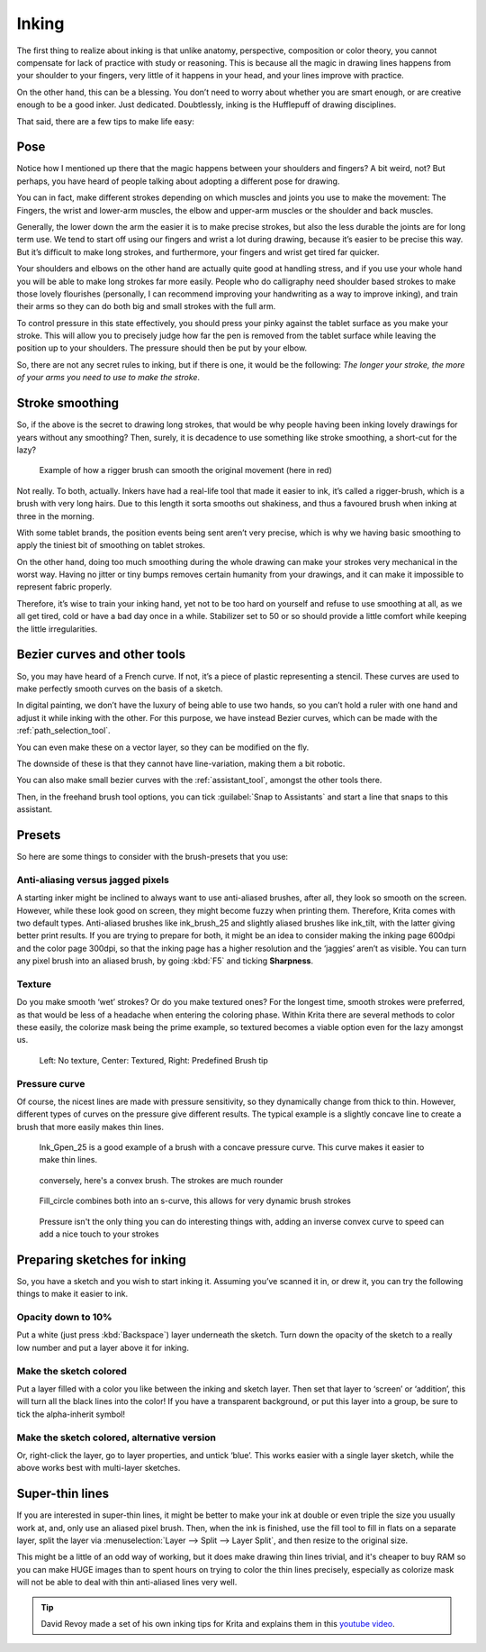 .. meta::
   :description lang=en:
        tips and tricks for inking in Krita

.. metadata-placeholder
   :authors: - Wolthera van Hövell tot Westerflier <griffinvalley@gmail.com>
   :license: GNU free documentation license 1.3 or later.

.. _inking:

======
Inking
======

The first thing to realize about inking is that unlike anatomy, perspective, composition or color theory, you cannot compensate for lack of practice with study or reasoning. This is because all the magic in drawing lines happens from your shoulder to your fingers, very little of it happens in your head, and your lines improve with practice.

On the other hand, this can be a blessing. You don’t need to worry about whether you are smart enough, or are creative enough to be a good inker. Just dedicated. Doubtlessly, inking is the Hufflepuff of drawing disciplines.

That said, there are a few tips to make life easy:

Pose
----

Notice how I mentioned up there that the magic happens between your shoulders and fingers? A bit weird, not? But perhaps, you have heard of people talking about adopting a different pose for drawing.

You can in fact, make different strokes depending on which muscles and joints you use to make the movement: The Fingers, the wrist and lower-arm muscles, the elbow and upper-arm muscles or the shoulder and back muscles.

.. image:: /images/en/inking/Stroke_fingers.gif
    :alt: finger movement

.. image:: /images/en/inking/Stroke_wrist.gif
    :alt: wrist movement

Generally, the lower down the arm the easier it is to make precise strokes, but also the less durable the joints are for long term use. We tend to start off using our fingers and wrist a lot during drawing, because it’s easier to be precise this way. But it’s difficult to make long strokes, and furthermore, your fingers and wrist get tired far quicker.

.. image:: /images/en/inking/Stroke_arm.gif
    :alt: arm movement

.. image:: /images/en/inking/Stroke_shoulder.gif
    :alt: stroke shoulder movement

Your shoulders and elbows on the other hand are actually quite good at handling stress, and if you use your whole hand you will be able to make long strokes far more easily. People who do calligraphy need shoulder based strokes to make those lovely flourishes (personally, I can recommend improving your handwriting as a way to improve inking), and train their arms so they can do both big and small strokes with the full arm.

To control pressure in this state effectively, you should press your pinky against the tablet surface as you make your stroke. This will allow you to precisely judge how far the pen is removed from the tablet surface while leaving the position up to your shoulders. The pressure should then be put by your elbow.

So, there are not any secret rules to inking, but if there is one, it would be the following: *The longer your stroke, the more of your arms you need to use to make the stroke*.

Stroke smoothing
----------------

So, if the above is the secret to drawing long strokes, that would be why people having been inking lovely drawings for years without any smoothing? Then, surely, it is decadence to use something like stroke smoothing, a short-cut for the lazy?

.. figure:: /images/en/inking/Stroke_rigger.gif
    :alt: rigger brush demonstration

    Example of how a rigger brush can smooth the original movement (here in red)

Not really. To both, actually. Inkers have had a real-life tool that made it easier to ink, it’s called a rigger-brush, which is a brush with very long hairs. Due to this length it sorta smooths out shakiness, and thus a favoured brush when inking at three in the morning.

With some tablet brands, the position events being sent aren’t very precise, which is why we having basic smoothing to apply the tiniest bit of smoothing on tablet strokes.

On the other hand, doing too much smoothing during the whole drawing can make your strokes very mechanical in the worst way. Having no jitter or tiny bumps removes certain humanity from your drawings, and it can make it impossible to represent fabric properly.

Therefore, it’s wise to train your inking hand, yet not to be too hard on yourself and refuse to use smoothing at all, as we all get tired, cold or have a bad day once in a while. Stabilizer set to 50 or so should provide a little comfort while keeping the little irregularities.

Bezier curves and other tools
-----------------------------

So, you may have heard of a French curve. If not, it’s a piece of plastic representing a stencil. These curves are used to make perfectly smooth curves on the basis of a sketch.

In digital painting, we don’t have the luxury of being able to use two hands, so you can’t hold a ruler with one hand and adjust it while inking with the other. For this purpose, we have instead Bezier curves, which can be made with the :ref:`path_selection_tool`.

You can even make these on a vector layer, so they can be modified on the fly.

The downside of these is that they cannot have line-variation, making them a bit robotic.

You can also make small bezier curves with the :ref:`assistant_tool`, amongst the other tools there.

Then, in the freehand brush tool options, you can tick :guilabel:`Snap to Assistants` and start a line that snaps to this assistant.

Presets
-------

So here are some things to consider with the brush-presets that you use:

Anti-aliasing versus jagged pixels
""""""""""""""""""""""""""""""""""

A starting inker might be inclined to always want to use anti-aliased brushes, after all, they look so smooth on the screen. However, while these look good on screen, they might become fuzzy when printing them. Therefore, Krita comes with two default types. Anti-aliased brushes like ink_brush_25 and slightly aliased brushes like ink_tilt, with the latter giving better print results. If you are trying to prepare for both, it might be an idea to consider making the inking page 600dpi and the color page 300dpi, so that the inking page has a higher resolution and the ‘jaggies’ aren’t as visible. You can turn any pixel brush into an aliased brush, by going :kbd:`F5` and ticking **Sharpness**.

Texture
"""""""

Do you make smooth ‘wet’ strokes? Or do you make textured ones? For the longest time, smooth strokes were preferred, as that would be less of a headache when entering the coloring phase. Within Krita there are several methods to color these easily, the colorize mask being the prime example, so textured becomes a viable option even for the lazy amongst us.

.. figure:: /images/en/inking/Inking_patterned.png
    :alt: type of strokes

    Left: No texture, Center: Textured, Right: Predefined Brush tip

Pressure curve
""""""""""""""

Of course, the nicest lines are made with pressure sensitivity, so they dynamically change from thick to thin. However, different types of curves on the pressure give different results. The typical example is a slightly concave line to create a brush that more easily makes thin lines.

.. figure:: /images/en/inking/Ink_gpen.png
    :alt: pressure curve for ink gpen

    Ink_Gpen_25 is a good example of a brush with a concave pressure curve. This curve makes it easier to make thin lines.

.. figure:: /images/en/inking/Ink_convex.png
    :alt: convex inking brush

    conversely, here's a convex brush. The strokes are much rounder

.. figure:: /images/en/inking/Ink_fill_circle.png
    :alt: ink fill circle

    Fill_circle combines both into an s-curve, this allows for very dynamic brush strokes

.. figure:: /images/en/inking/Ink_speed.png
    :alt: inverse convex to speed parameter

    Pressure isn't the only thing you can do interesting things with, adding an inverse convex curve to speed can add a nice touch to your strokes

Preparing sketches for inking
-----------------------------

So, you have a sketch and you wish to start inking it. Assuming you’ve scanned it in, or drew it, you can try the following things to make it easier to ink.

Opacity down to 10%
"""""""""""""""""""

Put a white (just press :kbd:`Backspace`) layer underneath the sketch. Turn down the opacity of the sketch to a really low number and put a layer above it for inking.

Make the sketch colored
"""""""""""""""""""""""

Put a layer filled with a color you like between the inking and sketch layer. Then set that layer to ‘screen’ or ‘addition’, this will turn all the black lines into the color! If you have a transparent background, or put this layer into a group, be sure to tick the alpha-inherit symbol!

Make the sketch colored, alternative version
""""""""""""""""""""""""""""""""""""""""""""

Or, right-click the layer, go to layer properties, and untick ‘blue’. This works easier with a single layer sketch, while the above works best with multi-layer sketches.

Super-thin lines
----------------

If you are interested in super-thin lines, it might be better to make your ink at double or even triple the size you usually work at, and, only use an aliased pixel brush. Then, when the ink is finished, use the fill tool to fill in flats on a separate layer, split the layer via :menuselection:`Layer --> Split --> Layer Split`, and then resize to the original size.

.. image:: /images/en/inking/Inking_aliasresize.png
    :alt: aliased resize

This might be a little of an odd way of working, but it does make drawing thin lines trivial, and it's cheaper to buy RAM so you can make HUGE images than to spent hours on trying to color the thin lines precisely, especially as colorize mask will not be able to deal with thin anti-aliased lines very well.


.. tip:: David Revoy made a set of his own inking tips for Krita and explains them in this `youtube video <https://www.youtube.com/watch?v=xvQ5l0edsq4>`_.
